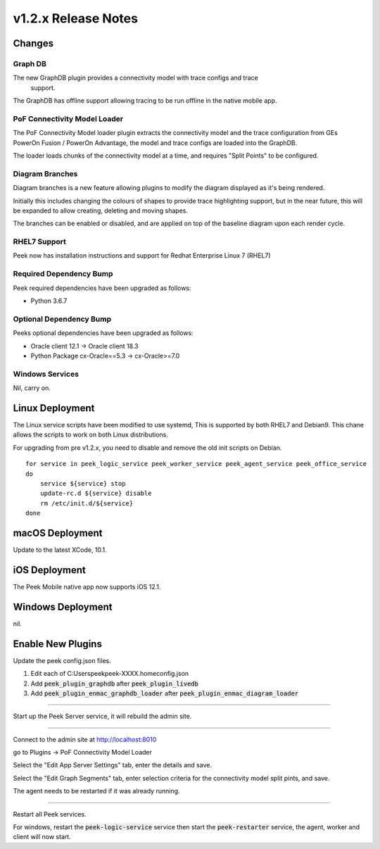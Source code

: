 .. _release_notes_v1.2.x:

=====================
v1.2.x Release Notes
=====================

Changes
-------

Graph DB
````````
The new GraphDB plugin provides a connectivity model with trace configs and trace
 support.

The GraphDB has offline support allowing tracing to be run offline in the native mobile
app.

PoF Connectivity Model Loader
`````````````````````````````

The PoF Connectivity Model loader plugin extracts the connectivity model and the trace
configuration from GEs PowerOn Fusion / PowerOn Advantage, the model and trace configs
are loaded into the GraphDB.

The loader loads chunks of the connectivity model at a time, and requires "Split Points"
to be configured.

Diagram Branches
````````````````

Diagram branches is a new feature allowing plugins to modify the diagram displayed
as it's being rendered.

Initially this includes changing the colours of shapes to provide trace highlighting
support, but in the near future, this will be expanded to allow creating, deleting
and moving shapes.

The branches can be enabled or disabled, and are applied on top of the baseline diagram
upon each render cycle.

RHEL7 Support
`````````````

Peek now has installation instructions and support for Redhat Enterprise Linux 7 (RHEL7)


Required Dependency Bump
````````````````````````

Peek required dependencies have been upgraded as follows:

*   Python 3.6.7

Optional Dependency Bump
````````````````````````

Peeks optional dependencies have been upgraded as follows:

*   Oracle client 12.1 -> Oracle client 18.3
*   Python Package cx-Oracle==5.3 ->  cx-Oracle>=7.0


Windows Services
````````````````

Nil, carry on.


Linux Deployment
----------------

The Linux service scripts have been modified to use systemd, This is supported by both
RHEL7 and Debian9. This chane allows the scripts to work on both Linux distributions.

For upgrading from pre v1.2.x, you need to disable and remove the old init scripts on
Debian. ::

    for service in peek_logic_service peek_worker_service peek_agent_service peek_office_service
    do
        service ${service} stop
        update-rc.d ${service} disable
        rm /etc/init.d/${service}
    done


macOS Deployment
----------------

Update to the latest XCode, 10.1.

iOS Deployment
--------------

The Peek Mobile native app now supports iOS 12.1.


Windows Deployment
------------------

nil.


Enable New Plugins
------------------

Update the peek config.json files.

#. Edit each of C:\Users\peek\peek-XXXX.home\config.json
#. Add :code:`peek_plugin_graphdb` after :code:`peek_plugin_livedb`
#. Add :code:`peek_plugin_enmac_graphdb_loader`
   after :code:`peek_plugin_enmac_diagram_loader`

----

Start up the Peek Server service, it will rebuild the admin site.

----

Connect to the admin site at http://localhost:8010

go to Plugins -> PoF Connectivity Model Loader

Select the "Edit App Server Settings" tab, enter the details and save.

Select the "Edit Graph Segments" tab, enter selection criteria for the connectivity model
split pints, and save.

The agent needs to be restarted if it was already running.

----

Restart all Peek services.

For windows, restart the :code:`peek-logic-service` service then
start the :code:`peek-restarter` service,
the agent, worker and client will now start.
